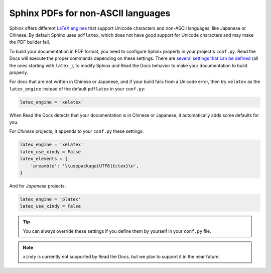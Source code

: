 Sphinx PDFs for non-ASCII languages
===================================

Sphinx offers different `LaTeX engines`_ that support Unicode characters and non-ASCII languages,
like Japanese or Chinese.
By default Sphinx uses ``pdflatex``,
which does not have good support for Unicode characters and may make the PDF builder fail.

.. _LaTeX engines: http://www.sphinx-doc.org/en/master/usage/configuration.html#confval-latex_engine

To build your documentation in PDF format, you need to configure Sphinx properly in your project's ``conf.py``.
Read the Docs will execute the proper commands depending on these settings.
There are `several settings that can be defined`_ (all the ones starting with ``latex_``),
to modify Sphinx and Read the Docs behavior to make your documentation to build properly.

.. _several settings that can be defined: http://www.sphinx-doc.org/en/master/usage/configuration.html#options-for-latex-output

For docs that are not written in Chinese or Japanese,
and if your build fails from a Unicode error,
then try ``xelatex`` as the ``latex_engine`` instead of the default ``pdflatex`` in your ``conf.py``:

.. code-block:: python

    latex_engine = 'xelatex'

When Read the Docs detects that your documentation is in Chinese or Japanese,
it automatically adds some defaults for you.

For *Chinese* projects, it appends to your ``conf.py`` these settings:

.. code-block:: python

    latex_engine = 'xelatex'
    latex_use_xindy = False
    latex_elements = {
        'preamble': '\\usepackage[UTF8]{ctex}\n',
    }

And for *Japanese* projects:

.. code-block:: python

    latex_engine = 'platex'
    latex_use_xindy = False

.. tip::

   You can always override these settings if you define them by yourself in your ``conf.py`` file.

.. note::

   ``xindy`` is currently not supported by Read the Docs,
   but we plan to support it in the near future.
